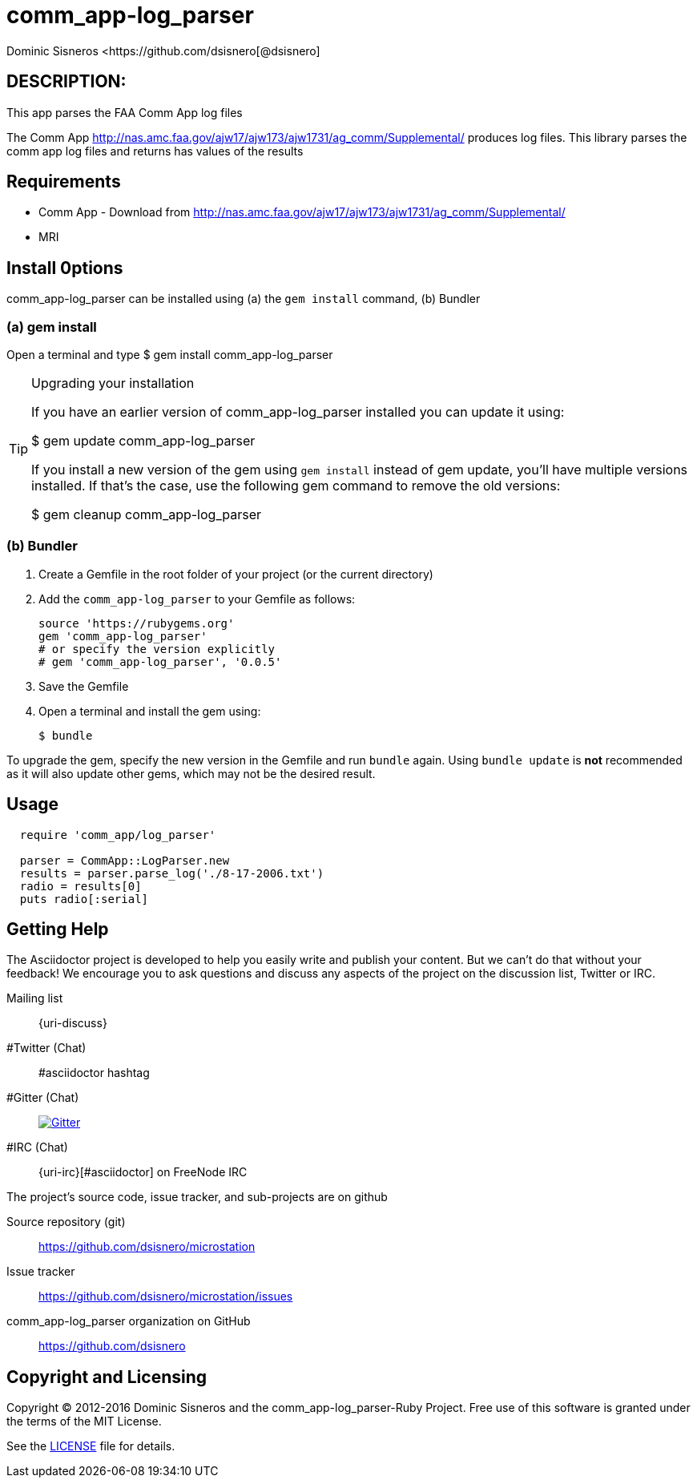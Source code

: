 = comm_app-log_parser
Dominic Sisneros <https://github.com/dsisnero[@dsisnero]
//settings
:page-layout: base
:idprefix:
:idseparator: -
:source-language: ruby
:language: {source-language}
// Uris
:uri-org: https://github.com/dsisnero
:uri-repo: {uri-org}/microstation
:uri-issues: {uri-repo}/issues
:uri-contributors: {uri-repo}/graphs/contributors
:uri-changelog: {uri-rel-file-base}CHANGELOG.adoc
:uri-rel-file-base: {uri-repo}/blob/master/
:uri-rel-tree-base: {uri-repo}/tree/master/
:uri-contribute: {uri-rel-file-base}CONTRIBUTING.adoc
:uri-license: {uri-rel-file-base}LICENSE.adoc



== DESCRIPTION:

This app parses the FAA Comm App log files

The Comm App http://nas.amc.faa.gov/ajw17/ajw173/ajw1731/ag_comm/Supplemental/ produces log files.  This library parses the comm app log files and returns has values of the results

== Requirements

* Comm App - Download from http://nas.amc.faa.gov/ajw17/ajw173/ajw1731/ag_comm/Supplemental/
* MRI

== Install 0ptions

comm_app-log_parser  can be installed using (a) the `gem install` command, (b) Bundler

=== (a) gem install

Open a terminal and type
$ gem install comm_app-log_parser

.Upgrading your installation
[TIP]
====
If you have an earlier version of comm_app-log_parser installed you can update it using:

$ gem update comm_app-log_parser

If you install a new version of the gem using `gem install` instead of
gem update, you'll have multiple versions installed. If that's the
case, use the following gem command to remove the old versions:

$ gem cleanup comm_app-log_parser
====
=== (b) Bundler

. Create a Gemfile in the root folder of your project (or the current directory)
. Add the `comm_app-log_parser` to your Gemfile as follows:
+
[source]
----
source 'https://rubygems.org'
gem 'comm_app-log_parser'
# or specify the version explicitly
# gem 'comm_app-log_parser', '0.0.5'
----

. Save the Gemfile
. Open a terminal and install the gem using:

 $ bundle

To upgrade the gem, specify the new version in the Gemfile and run `bundle` again.
Using `bundle update` is *not* recommended as it will also update other gems, which may not be the desired result.

== Usage

[source,ruby]
----
  require 'comm_app/log_parser'

  parser = CommApp::LogParser.new
  results = parser.parse_log('./8-17-2006.txt')
  radio = results[0]
  puts radio[:serial]

----

== Getting Help

The Asciidoctor project is developed to help you easily write and publish your content.
But we can't do that without your feedback!
We encourage you to ask questions and discuss any aspects of the project on the discussion list, Twitter or IRC.

Mailing list:: {uri-discuss}
#Twitter (Chat):: #asciidoctor hashtag
#Gitter (Chat):: image:https://badges.gitter.im/Join%20In.svg[Gitter, link=https://gitter.im/asciidoctor/asciidoctor]
#IRC (Chat):: {uri-irc}[#asciidoctor] on FreeNode IRC

ifdef::env-github[]
Further information and documentation about Asciidoctor can be found on the project's website.

{uri-project}/[Home] | {uri-news}[News] | {uri-docs}[Docs]
endif::[]

The project's source code, issue tracker, and sub-projects are on github

Source repository (git):: {uri-repo}
Issue tracker:: {uri-issues}
comm_app-log_parser organization on GitHub:: {uri-org}

== Copyright and Licensing

Copyright (C) 2012-2016 Dominic Sisneros and the comm_app-log_parser-Ruby Project.
Free use of this software is granted under the terms of the MIT License.

See the {uri-license}[LICENSE] file for details.
